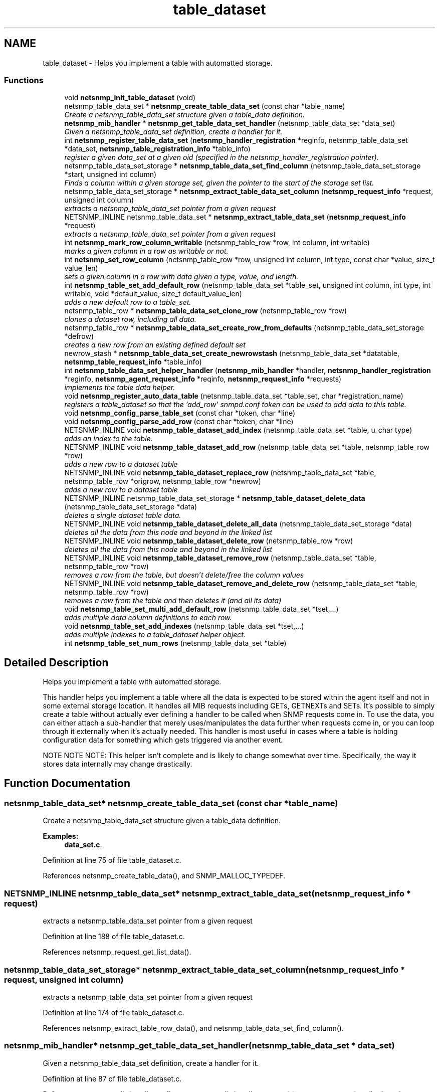 .TH "table_dataset" 3 "10 Jun 2006" "Version 5.2.3.pre1" "net-snmp" \" -*- nroff -*-
.ad l
.nh
.SH NAME
table_dataset \- Helps you implement a table with automatted storage.  

.PP
.SS "Functions"

.in +1c
.ti -1c
.RI "void \fBnetsnmp_init_table_dataset\fP (void)"
.br
.ti -1c
.RI "netsnmp_table_data_set * \fBnetsnmp_create_table_data_set\fP (const char *table_name)"
.br
.RI "\fICreate a netsnmp_table_data_set structure given a table_data definition. \fP"
.ti -1c
.RI "\fBnetsnmp_mib_handler\fP * \fBnetsnmp_get_table_data_set_handler\fP (netsnmp_table_data_set *data_set)"
.br
.RI "\fIGiven a netsnmp_table_data_set definition, create a handler for it. \fP"
.ti -1c
.RI "int \fBnetsnmp_register_table_data_set\fP (\fBnetsnmp_handler_registration\fP *reginfo, netsnmp_table_data_set *data_set, \fBnetsnmp_table_registration_info\fP *table_info)"
.br
.RI "\fIregister a given data_set at a given oid (specified in the netsnmp_handler_registration pointer). \fP"
.ti -1c
.RI "netsnmp_table_data_set_storage * \fBnetsnmp_table_data_set_find_column\fP (netsnmp_table_data_set_storage *start, unsigned int column)"
.br
.RI "\fIFinds a column within a given storage set, given the pointer to the start of the storage set list. \fP"
.ti -1c
.RI "netsnmp_table_data_set_storage * \fBnetsnmp_extract_table_data_set_column\fP (\fBnetsnmp_request_info\fP *request, unsigned int column)"
.br
.RI "\fIextracts a netsnmp_table_data_set pointer from a given request \fP"
.ti -1c
.RI "NETSNMP_INLINE netsnmp_table_data_set * \fBnetsnmp_extract_table_data_set\fP (\fBnetsnmp_request_info\fP *request)"
.br
.RI "\fIextracts a netsnmp_table_data_set pointer from a given request \fP"
.ti -1c
.RI "int \fBnetsnmp_mark_row_column_writable\fP (netsnmp_table_row *row, int column, int writable)"
.br
.RI "\fImarks a given column in a row as writable or not. \fP"
.ti -1c
.RI "int \fBnetsnmp_set_row_column\fP (netsnmp_table_row *row, unsigned int column, int type, const char *value, size_t value_len)"
.br
.RI "\fIsets a given column in a row with data given a type, value, and length. \fP"
.ti -1c
.RI "int \fBnetsnmp_table_set_add_default_row\fP (netsnmp_table_data_set *table_set, unsigned int column, int type, int writable, void *default_value, size_t default_value_len)"
.br
.RI "\fIadds a new default row to a table_set. \fP"
.ti -1c
.RI "netsnmp_table_row * \fBnetsnmp_table_data_set_clone_row\fP (netsnmp_table_row *row)"
.br
.RI "\fIclones a dataset row, including all data. \fP"
.ti -1c
.RI "netsnmp_table_row * \fBnetsnmp_table_data_set_create_row_from_defaults\fP (netsnmp_table_data_set_storage *defrow)"
.br
.RI "\fIcreates a new row from an existing defined default set \fP"
.ti -1c
.RI "newrow_stash * \fBnetsnmp_table_data_set_create_newrowstash\fP (netsnmp_table_data_set *datatable, \fBnetsnmp_table_request_info\fP *table_info)"
.br
.ti -1c
.RI "int \fBnetsnmp_table_data_set_helper_handler\fP (\fBnetsnmp_mib_handler\fP *handler, \fBnetsnmp_handler_registration\fP *reginfo, \fBnetsnmp_agent_request_info\fP *reqinfo, \fBnetsnmp_request_info\fP *requests)"
.br
.RI "\fIimplements the table data helper. \fP"
.ti -1c
.RI "void \fBnetsnmp_register_auto_data_table\fP (netsnmp_table_data_set *table_set, char *registration_name)"
.br
.RI "\fIregisters a table_dataset so that the 'add_row' snmpd.conf token can be used to add data to this table. \fP"
.ti -1c
.RI "void \fBnetsnmp_config_parse_table_set\fP (const char *token, char *line)"
.br
.ti -1c
.RI "void \fBnetsnmp_config_parse_add_row\fP (const char *token, char *line)"
.br
.ti -1c
.RI "NETSNMP_INLINE void \fBnetsnmp_table_dataset_add_index\fP (netsnmp_table_data_set *table, u_char type)"
.br
.RI "\fIadds an index to the table. \fP"
.ti -1c
.RI "NETSNMP_INLINE void \fBnetsnmp_table_dataset_add_row\fP (netsnmp_table_data_set *table, netsnmp_table_row *row)"
.br
.RI "\fIadds a new row to a dataset table \fP"
.ti -1c
.RI "NETSNMP_INLINE void \fBnetsnmp_table_dataset_replace_row\fP (netsnmp_table_data_set *table, netsnmp_table_row *origrow, netsnmp_table_row *newrow)"
.br
.RI "\fIadds a new row to a dataset table \fP"
.ti -1c
.RI "NETSNMP_INLINE netsnmp_table_data_set_storage * \fBnetsnmp_table_dataset_delete_data\fP (netsnmp_table_data_set_storage *data)"
.br
.RI "\fIdeletes a single dataset table data. \fP"
.ti -1c
.RI "NETSNMP_INLINE void \fBnetsnmp_table_dataset_delete_all_data\fP (netsnmp_table_data_set_storage *data)"
.br
.RI "\fIdeletes all the data from this node and beyond in the linked list \fP"
.ti -1c
.RI "NETSNMP_INLINE void \fBnetsnmp_table_dataset_delete_row\fP (netsnmp_table_row *row)"
.br
.RI "\fIdeletes all the data from this node and beyond in the linked list \fP"
.ti -1c
.RI "NETSNMP_INLINE void \fBnetsnmp_table_dataset_remove_row\fP (netsnmp_table_data_set *table, netsnmp_table_row *row)"
.br
.RI "\fIremoves a row from the table, but doesn't delete/free the column values \fP"
.ti -1c
.RI "NETSNMP_INLINE void \fBnetsnmp_table_dataset_remove_and_delete_row\fP (netsnmp_table_data_set *table, netsnmp_table_row *row)"
.br
.RI "\fIremoves a row from the table and then deletes it (and all its data) \fP"
.ti -1c
.RI "void \fBnetsnmp_table_set_multi_add_default_row\fP (netsnmp_table_data_set *tset,...)"
.br
.RI "\fIadds multiple data column definitions to each row. \fP"
.ti -1c
.RI "void \fBnetsnmp_table_set_add_indexes\fP (netsnmp_table_data_set *tset,...)"
.br
.RI "\fIadds multiple indexes to a table_dataset helper object. \fP"
.ti -1c
.RI "int \fBnetsnmp_table_set_num_rows\fP (netsnmp_table_data_set *table)"
.br
.in -1c
.SH "Detailed Description"
.PP 
Helps you implement a table with automatted storage. 
.PP
This handler helps you implement a table where all the data is expected to be stored within the agent itself and not in some external storage location. It handles all MIB requests including GETs, GETNEXTs and SETs. It's possible to simply create a table without actually ever defining a handler to be called when SNMP requests come in. To use the data, you can either attach a sub-handler that merely uses/manipulates the data further when requests come in, or you can loop through it externally when it's actually needed. This handler is most useful in cases where a table is holding configuration data for something which gets triggered via another event.
.PP
NOTE NOTE NOTE: This helper isn't complete and is likely to change somewhat over time. Specifically, the way it stores data internally may change drastically. 
.SH "Function Documentation"
.PP 
.SS "netsnmp_table_data_set* netsnmp_create_table_data_set (const char * table_name)"
.PP
Create a netsnmp_table_data_set structure given a table_data definition. 
.PP
\fBExamples: \fP
.in +1c
\fBdata_set.c\fP.
.PP
Definition at line 75 of file table_dataset.c.
.PP
References netsnmp_create_table_data(), and SNMP_MALLOC_TYPEDEF.
.SS "NETSNMP_INLINE netsnmp_table_data_set* netsnmp_extract_table_data_set (\fBnetsnmp_request_info\fP * request)"
.PP
extracts a netsnmp_table_data_set pointer from a given request 
.PP
Definition at line 188 of file table_dataset.c.
.PP
References netsnmp_request_get_list_data().
.SS "netsnmp_table_data_set_storage* netsnmp_extract_table_data_set_column (\fBnetsnmp_request_info\fP * request, unsigned int column)"
.PP
extracts a netsnmp_table_data_set pointer from a given request 
.PP
Definition at line 174 of file table_dataset.c.
.PP
References netsnmp_extract_table_row_data(), and netsnmp_table_data_set_find_column().
.SS "\fBnetsnmp_mib_handler\fP* netsnmp_get_table_data_set_handler (netsnmp_table_data_set * data_set)"
.PP
Given a netsnmp_table_data_set definition, create a handler for it. 
.PP
Definition at line 87 of file table_dataset.c.
.PP
References netsnmp_mib_handler_s::flags, netsnmp_mib_handler_s::myvoid, netsnmp_create_handler(), and snmp_log().
.PP
Referenced by netsnmp_register_table_data_set().
.SS "int netsnmp_mark_row_column_writable (netsnmp_table_row * row, int column, int writable)"
.PP
marks a given column in a row as writable or not. 
.PP
\fBExamples: \fP
.in +1c
\fBdata_set.c\fP.
.PP
Definition at line 198 of file table_dataset.c.
.PP
References variable_list::data, netsnmp_table_data_set_find_column(), snmp_log(), and SNMP_MALLOC_TYPEDEF.
.PP
Referenced by netsnmp_table_data_set_create_row_from_defaults().
.SS "void netsnmp_register_auto_data_table (netsnmp_table_data_set * table_set, char * registration_name)"
.PP
registers a table_dataset so that the 'add_row' snmpd.conf token can be used to add data to this table. 
.PP
If registration_name is NULL then the name used when the table was created will be used instead.
.PP
\fBTodo\fP
.RS 4
create a properly free'ing registeration pointer for the datalist, and get the datalist freed at shutdown. 
.RE
.PP

.PP
\fBExamples: \fP
.in +1c
\fBdata_set.c\fP.
.PP
Definition at line 784 of file table_dataset.c.
.PP
References variable_list::name, netsnmp_add_list_data(), netsnmp_create_data_list(), and SNMP_MALLOC_TYPEDEF.
.SS "int netsnmp_register_table_data_set (\fBnetsnmp_handler_registration\fP * reginfo, netsnmp_table_data_set * data_set, \fBnetsnmp_table_registration_info\fP * table_info)"
.PP
register a given data_set at a given oid (specified in the netsnmp_handler_registration pointer). 
.PP
The reginfo->handler->access_method *may* be null if the call doesn't ever want to be called for SNMP operations. 
.PP
\fBExamples: \fP
.in +1c
\fBdata_set.c\fP.
.PP
Definition at line 114 of file table_dataset.c.
.PP
References netsnmp_get_table_data_set_handler(), netsnmp_inject_handler(), netsnmp_register_table_data(), SNMP_MALLOC_TYPEDEF, SNMP_MAX, and SNMP_MIN.
.SS "int netsnmp_set_row_column (netsnmp_table_row * row, unsigned int column, int type, const char * value, size_t value_len)"
.PP
sets a given column in a row with data given a type, value, and length. 
.PP
Data is memdup'ed by the function. 
.PP
\fBExamples: \fP
.in +1c
\fBdata_set.c\fP.
.PP
Definition at line 234 of file table_dataset.c.
.PP
References variable_list::data, memdup(), netsnmp_table_data_set_find_column(), SNMP_FREE, snmp_log(), SNMP_MALLOC_TYPEDEF, and variable_list::type.
.PP
Referenced by netsnmp_table_data_set_create_row_from_defaults().
.SS "netsnmp_table_row* netsnmp_table_data_set_clone_row (netsnmp_table_row * row)"
.PP
clones a dataset row, including all data. 
.PP
Definition at line 348 of file table_dataset.c.
.PP
References variable_list::data, memdup(), netsnmp_table_data_clone_row(), and netsnmp_table_dataset_delete_row().
.PP
Referenced by netsnmp_table_data_set_helper_handler().
.SS "netsnmp_table_row* netsnmp_table_data_set_create_row_from_defaults (netsnmp_table_data_set_storage * defrow)"
.PP
creates a new row from an existing defined default set 
.PP
Definition at line 390 of file table_dataset.c.
.PP
References netsnmp_create_table_data_row(), netsnmp_mark_row_column_writable(), and netsnmp_set_row_column().
.SS "netsnmp_table_data_set_storage* netsnmp_table_data_set_find_column (netsnmp_table_data_set_storage * start, unsigned int column)"
.PP
Finds a column within a given storage set, given the pointer to the start of the storage set list. 
.PP
Definition at line 162 of file table_dataset.c.
.PP
Referenced by netsnmp_extract_table_data_set_column(), netsnmp_mark_row_column_writable(), netsnmp_set_row_column(), netsnmp_table_data_set_helper_handler(), and netsnmp_table_set_add_default_row().
.SS "int netsnmp_table_data_set_helper_handler (\fBnetsnmp_mib_handler\fP * handler, \fBnetsnmp_handler_registration\fP * reginfo, \fBnetsnmp_agent_request_info\fP * reqinfo, \fBnetsnmp_request_info\fP * requests)"
.PP
implements the table data helper. 
.PP
This is the routine that takes care of all SNMP requests coming into the table. 
.PP
Definition at line 428 of file table_dataset.c.
.PP
References netsnmp_table_request_info_s::colnum, netsnmp_table_request_info_s::index_oid, netsnmp_table_request_info_s::index_oid_len, netsnmp_create_data_list(), netsnmp_extract_table_info(), netsnmp_extract_table_row(), netsnmp_oid_stash_add_data(), netsnmp_oid_stash_get_data(), netsnmp_request_add_list_data(), netsnmp_set_request_error(), netsnmp_strdup_and_null(), netsnmp_table_data_build_result(), netsnmp_table_data_set_clone_row(), netsnmp_table_data_set_find_column(), netsnmp_table_dataset_add_row(), netsnmp_table_dataset_delete_row(), netsnmp_table_dataset_remove_and_delete_row(), netsnmp_table_dataset_replace_row(), netsnmp_request_info_s::next, netsnmp_request_info_s::processed, netsnmp_request_info_s::requestvb, SNMP_FREE, snmp_log(), SNMP_MALLOC_TYPEDEF, variable_list::type, variable_list::val, and variable_list::val_len.
.SS "NETSNMP_INLINE void netsnmp_table_dataset_add_index (netsnmp_table_data_set * table, u_char type)"
.PP
adds an index to the table. 
.PP
Call this repeatly for each index. 
.PP
\fBExamples: \fP
.in +1c
\fBdata_set.c\fP.
.PP
Definition at line 1041 of file table_dataset.c.
.PP
Referenced by netsnmp_table_set_add_indexes().
.SS "NETSNMP_INLINE void netsnmp_table_dataset_add_row (netsnmp_table_data_set * table, netsnmp_table_row * row)"
.PP
adds a new row to a dataset table 
.PP
\fBExamples: \fP
.in +1c
\fBdata_set.c\fP.
.PP
Definition at line 1050 of file table_dataset.c.
.PP
References netsnmp_table_data_add_row().
.PP
Referenced by netsnmp_table_data_set_helper_handler().
.SS "NETSNMP_INLINE void netsnmp_table_dataset_delete_all_data (netsnmp_table_data_set_storage * data)"
.PP
deletes all the data from this node and beyond in the linked list 
.PP
Definition at line 1086 of file table_dataset.c.
.PP
References netsnmp_table_dataset_delete_data().
.PP
Referenced by netsnmp_table_dataset_delete_row(), and netsnmp_table_dataset_remove_and_delete_row().
.SS "NETSNMP_INLINE netsnmp_table_data_set_storage* netsnmp_table_dataset_delete_data (netsnmp_table_data_set_storage * data)"
.PP
deletes a single dataset table data. 
.PP
returns the (possibly still good) next pointer of the deleted data object. 
.PP
Definition at line 1073 of file table_dataset.c.
.PP
References SNMP_FREE.
.PP
Referenced by netsnmp_table_dataset_delete_all_data().
.SS "NETSNMP_INLINE void netsnmp_table_dataset_delete_row (netsnmp_table_row * row)"
.PP
deletes all the data from this node and beyond in the linked list 
.PP
Definition at line 1096 of file table_dataset.c.
.PP
References netsnmp_table_data_delete_row(), and netsnmp_table_dataset_delete_all_data().
.PP
Referenced by netsnmp_table_data_set_clone_row(), and netsnmp_table_data_set_helper_handler().
.SS "NETSNMP_INLINE void netsnmp_table_dataset_remove_and_delete_row (netsnmp_table_data_set * table, netsnmp_table_row * row)"
.PP
removes a row from the table and then deletes it (and all its data) 
.PP
Definition at line 1120 of file table_dataset.c.
.PP
References netsnmp_table_data_remove_and_delete_row(), and netsnmp_table_dataset_delete_all_data().
.PP
Referenced by netsnmp_table_data_set_helper_handler().
.SS "NETSNMP_INLINE void netsnmp_table_dataset_remove_row (netsnmp_table_data_set * table, netsnmp_table_row * row)"
.PP
removes a row from the table, but doesn't delete/free the column values 
.PP
Definition at line 1109 of file table_dataset.c.
.PP
References netsnmp_table_data_remove_and_delete_row().
.SS "NETSNMP_INLINE void netsnmp_table_dataset_replace_row (netsnmp_table_data_set * table, netsnmp_table_row * origrow, netsnmp_table_row * newrow)"
.PP
adds a new row to a dataset table 
.PP
Definition at line 1060 of file table_dataset.c.
.PP
References netsnmp_table_data_replace_row().
.PP
Referenced by netsnmp_table_data_set_helper_handler().
.SS "int netsnmp_table_set_add_default_row (netsnmp_table_data_set * table_set, unsigned int column, int type, int writable, void * default_value, size_t default_value_len)"
.PP
adds a new default row to a table_set. 
.PP
Arguments should be the table_set, column number, variable type and finally a 1 if it is allowed to be writable, or a 0 if not. If the default_value field is not NULL, it will be used to populate new valuse in that column fro newly created rows. It is copied into the storage template (free your calling argument).
.PP
returns SNMPERR_SUCCESS or SNMPERR_FAILURE 
.PP
Definition at line 290 of file table_dataset.c.
.PP
References memdup(), netsnmp_table_data_set_find_column(), snmp_log(), SNMP_MALLOC_TYPEDEF, and variable_list::type.
.PP
Referenced by netsnmp_table_set_multi_add_default_row().
.SS "void netsnmp_table_set_add_indexes (netsnmp_table_data_set * tset,  ...)"
.PP
adds multiple indexes to a table_dataset helper object. 
.PP
To end the list, use a 0 after the list of ASN index types. 
.PP
Definition at line 1178 of file table_dataset.c.
.PP
References netsnmp_table_dataset_add_index().
.SS "void netsnmp_table_set_multi_add_default_row (netsnmp_table_data_set * tset,  ...)"
.PP
adds multiple data column definitions to each row. 
.PP
Functionally, this is a wrapper around calling netsnmp_table_set_add_default_row repeatedly for you. 
.PP
\fBExamples: \fP
.in +1c
\fBdata_set.c\fP.
.PP
Definition at line 1140 of file table_dataset.c.
.PP
References netsnmp_table_set_add_default_row().
